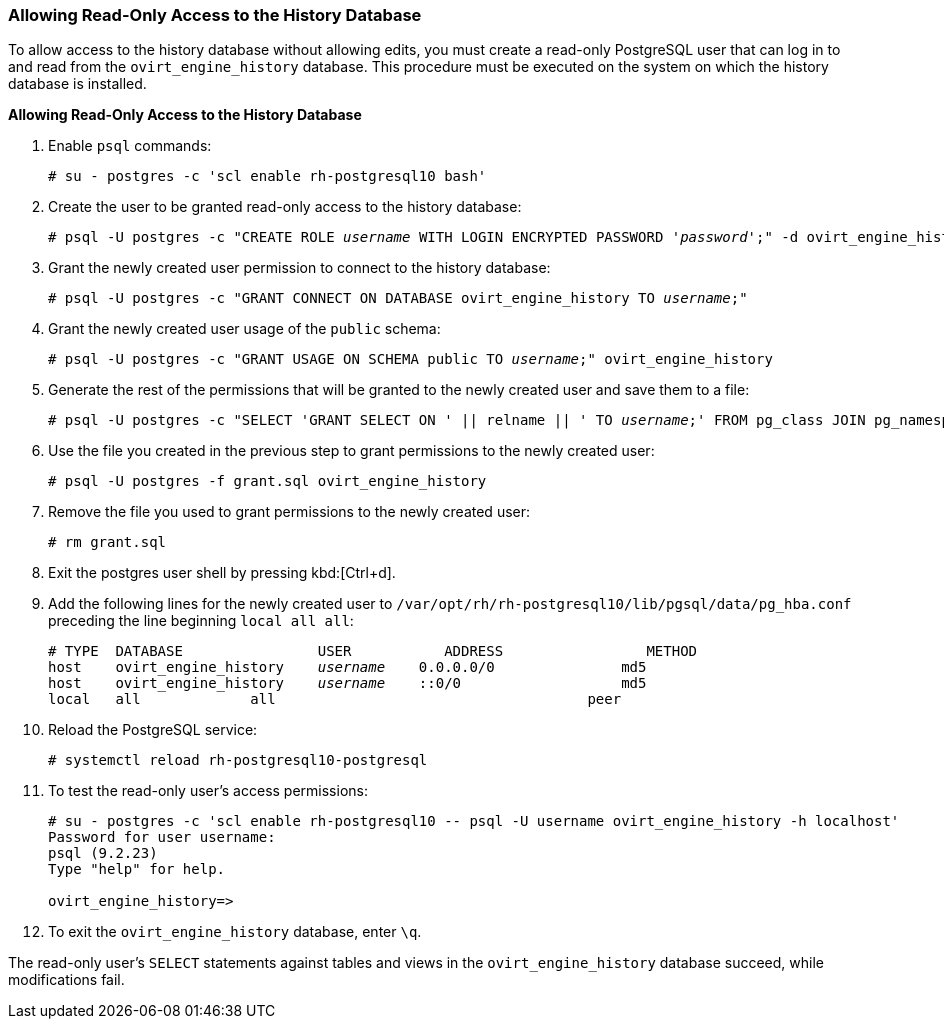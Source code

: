 [[Allowing_Read_Only_Access_to_the_History_Database]]
=== Allowing Read-Only Access to the History Database

To allow access to the history database without allowing edits, you must create a read-only PostgreSQL user that can log in to and read from the `ovirt_engine_history` database. This procedure must be executed on the system on which the history database is installed.


*Allowing Read-Only Access to the History Database*

. Enable `psql` commands:
+
[options="nowrap" subs="normal"]
----
# su - postgres -c 'scl enable rh-postgresql10 bash'
----

. Create the user to be granted read-only access to the history database:
+
[options="nowrap" subs="normal"]
----
# psql -U postgres -c "CREATE ROLE _username_ WITH LOGIN ENCRYPTED PASSWORD '_password_';" -d ovirt_engine_history
----

. Grant the newly created user permission to connect to the history database:
+
[options="nowrap" subs="normal"]
----
# psql -U postgres -c "GRANT CONNECT ON DATABASE ovirt_engine_history TO _username_;"
----

. Grant the newly created user usage of the `public` schema:
+
[options="nowrap" subs="normal"]
----
# psql -U postgres -c "GRANT USAGE ON SCHEMA public TO _username_;" ovirt_engine_history
----

. Generate the rest of the permissions that will be granted to the newly created user and save them to a file:
+
[options="nowrap" subs="normal"]
----
# psql -U postgres -c "SELECT 'GRANT SELECT ON ' || relname || ' TO _username_;' FROM pg_class JOIN pg_namespace ON pg_namespace.oid = pg_class.relnamespace WHERE nspname = 'public' AND relkind IN ('r', 'v');" --pset=tuples_only=on  ovirt_engine_history > grant.sql
----

. Use the file you created in the previous step to grant permissions to the newly created user:
+
[options="nowrap" subs="normal"]
----
# psql -U postgres -f grant.sql ovirt_engine_history
----

. Remove the file you used to grant permissions to the newly created user:
+
[options="nowrap" subs="normal"]
----
# rm grant.sql
----

. Exit the postgres user shell by pressing kbd:[Ctrl+d].

. Add the following lines for the newly created user to `/var/opt/rh/rh-postgresql10/lib/pgsql/data/pg_hba.conf` preceding the line beginning `local all all`:
+
[options="nowrap" subs="normal"]
----
# TYPE  DATABASE                USER           ADDRESS                 METHOD
host    ovirt_engine_history    _username_    0.0.0.0/0               md5
host    ovirt_engine_history    _username_    ::0/0                   md5
local   all             all                                     peer
----

. Reload the PostgreSQL service:
+
[options="nowrap" subs="normal"]
----
# systemctl reload rh-postgresql10-postgresql
----

.  To test the read-only user's access permissions:
+
[options="nowrap" ]
----
# su - postgres -c 'scl enable rh-postgresql10 -- psql -U username ovirt_engine_history -h localhost'
Password for user username:
psql (9.2.23)
Type "help" for help.

ovirt_engine_history=>
----

. To exit the `ovirt_engine_history` database, enter `\q`.

The read-only user's `SELECT` statements against tables and views in the `ovirt_engine_history` database succeed, while modifications fail.
